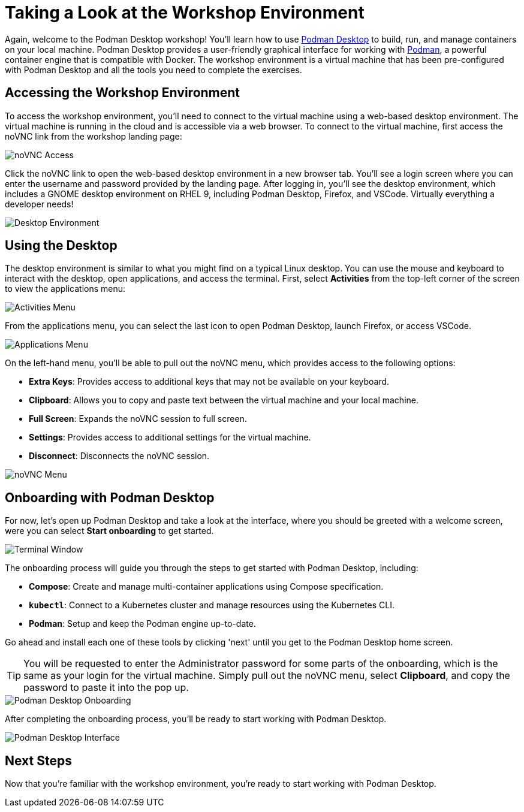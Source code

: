 = Taking a Look at the Workshop Environment

Again, welcome to the Podman Desktop workshop! You'll learn how to use link:https://podman-desktop.io[Podman Desktop] to build, run, and manage containers on your local machine. Podman Desktop provides a user-friendly graphical interface for working with link:https://podman.io/[Podman], a powerful container engine that is compatible with Docker. The workshop environment is a virtual machine that has been pre-configured with Podman Desktop and all the tools you need to complete the exercises.

== Accessing the Workshop Environment

To access the workshop environment, you'll need to connect to the virtual machine using a web-based desktop environment. The virtual machine is running in the cloud and is accessible via a web browser. To connect to the virtual machine, first access the noVNC link from the workshop landing page:

image::podman-desktop-novnc-access.png[noVNC Access]

Click the noVNC link to open the web-based desktop environment in a new browser tab. You'll see a login screen where you can enter the username and password provided by the landing page. After logging in, you'll see the desktop environment, which includes a GNOME desktop environment on RHEL 9, including Podman Desktop, Firefox, and VSCode. Virtually everything a developer needs!

image::podman-desktop-desktop-environment.png[Desktop Environment]

## Using the Desktop

The desktop environment is similar to what you might find on a typical Linux desktop. You can use the mouse and keyboard to interact with the desktop, open applications, and access the terminal. First, select *Activities* from the top-left corner of the screen to view the applications menu:

image::podman-desktop-activities-menu.png[Activities Menu]

From the applications menu, you can select the last icon to open Podman Desktop, launch Firefox, or access VSCode.

image::podman-desktop-applications-menu.png[Applications Menu]

On the left-hand menu, you'll be able to pull out the noVNC menu, which provides access to the following options:

* **Extra Keys**: Provides access to additional keys that may not be available on your keyboard.
* **Clipboard**: Allows you to copy and paste text between the virtual machine and your local machine.
* **Full Screen**: Expands the noVNC session to full screen.
* **Settings**: Provides access to additional settings for the virtual machine.
* **Disconnect**: Disconnects the noVNC session.

image::podman-desktop-novnc-menu.png[noVNC Menu]

## Onboarding with Podman Desktop

For now, let's open up Podman Desktop and take a look at the interface, where you should be greeted with a welcome screen, were you can select *Start onboarding* to get started.

image::podman-desktop-interface-rhel.png[Terminal Window]

The onboarding process will guide you through the steps to get started with Podman Desktop, including:

* **Compose**: Create and manage multi-container applications using Compose specification.
* **`kubectl`**: Connect to a Kubernetes cluster and manage resources using the Kubernetes CLI.
* **Podman**: Setup and keep the Podman engine up-to-date.

Go ahead and install each one of these tools by clicking 'next' until you get to the Podman Desktop home screen.

TIP: You will be requested to enter the Administrator password for some parts of the onboarding, which is the same as your login for the virtual machine. Simply pull out the noVNC menu, select *Clipboard*, and copy the password to paste it into the pop up.

image::podman-desktop-onboarding-password.png[Podman Desktop Onboarding]

After completing the onboarding process, you'll be ready to start working with Podman Desktop.

image::podman-desktop-interface-ready.png[Podman Desktop Interface]

## Next Steps

Now that you're familiar with the workshop environment, you're ready to start working with Podman Desktop.